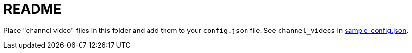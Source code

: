 # README

Place "channel video" files in this folder and add them to your `config.json` file. See `channel_videos` in https://github.com/dasl-/piwall2/blob/main/sample_config.json[sample_config.json].
